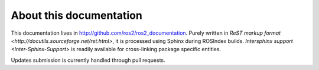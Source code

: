 
About this documentation
========================

This documentation lives in http://github.com/ros2/ros2_documentation. Purely written in `ReST markup format <http://docutils.sourceforge.net/rst.html>`, it is processed using Sphinx during ROSIndex builds. `Intersphinx support <Inter-Sphinx-Support>` is readily available for cross-linking package specific entities.

Updates submission is currently handled through pull requests.
